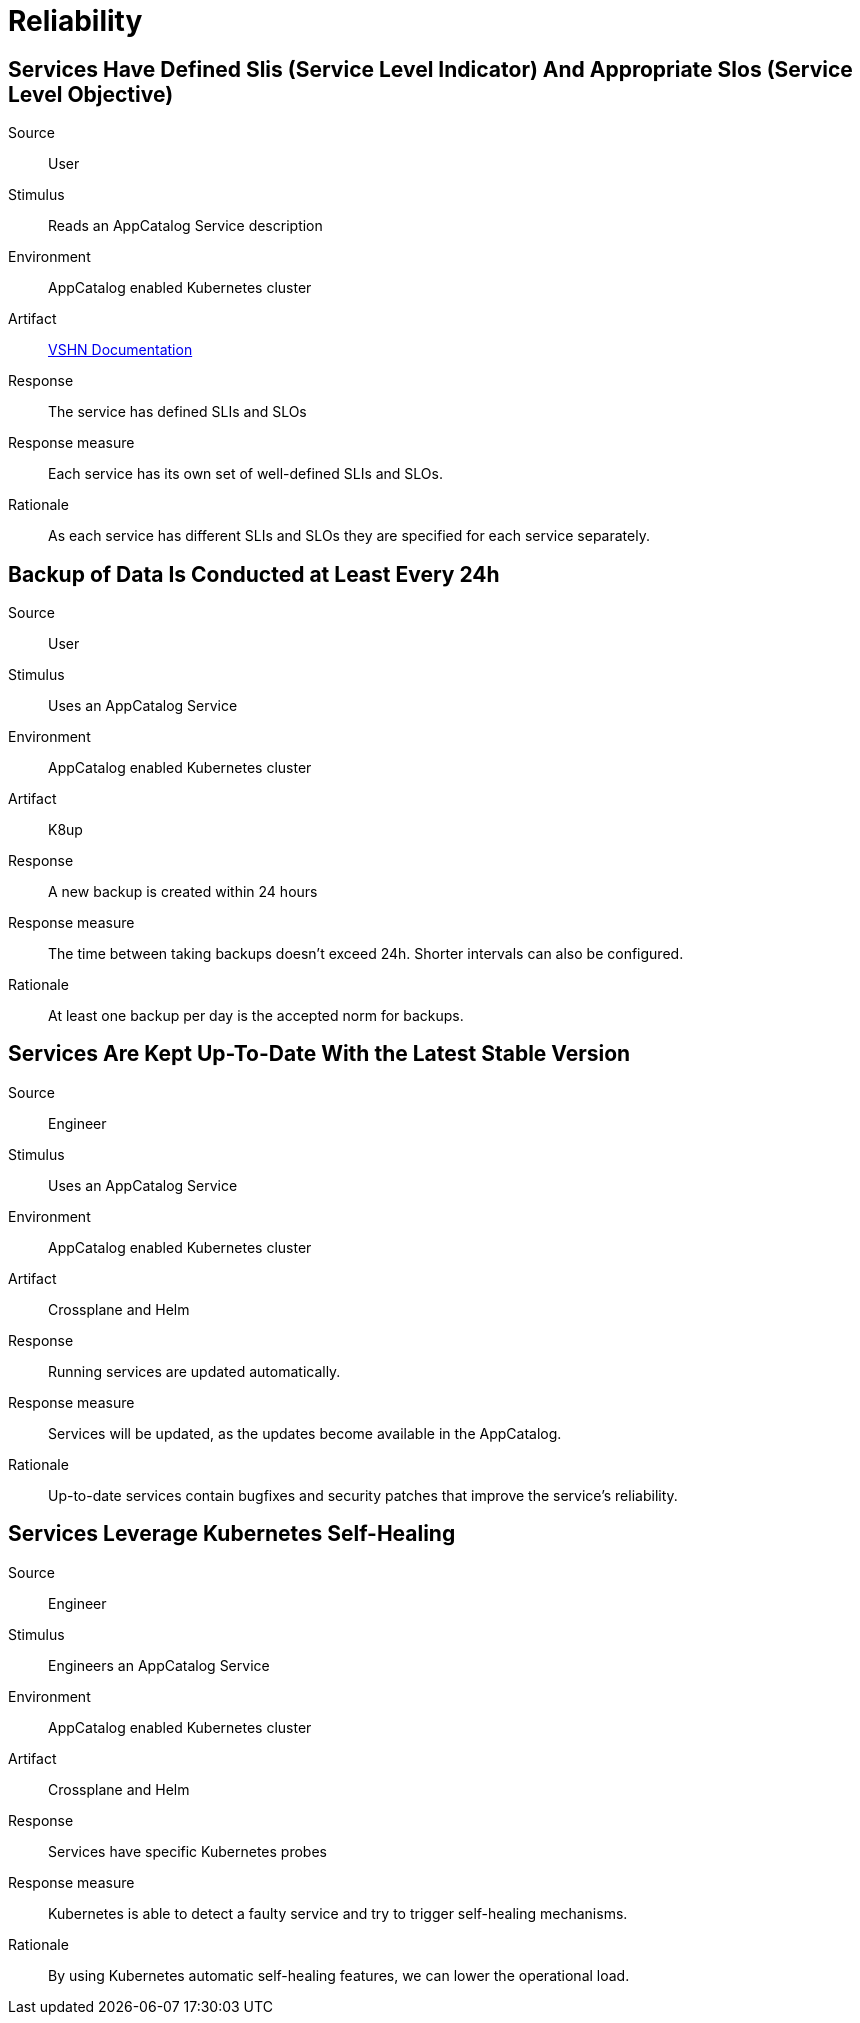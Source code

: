 = Reliability

== Services Have Defined Slis (Service Level Indicator) And Appropriate Slos (Service Level Objective)

Source::
User

Stimulus::
Reads an AppCatalog Service description

Environment::
AppCatalog enabled Kubernetes cluster

Artifact::
https://kb.vshn.net[VSHN Documentation]

Response::
The service has defined SLIs and SLOs

Response measure::
Each service has its own set of well-defined SLIs and SLOs.

Rationale::
As each service has different SLIs and SLOs they are specified for each service separately.

== Backup of Data Is Conducted at Least Every 24h

Source::
User

Stimulus::
Uses an AppCatalog Service

Environment::
AppCatalog enabled Kubernetes cluster

Artifact::
K8up

Response::
A new backup is created within 24 hours

Response measure::
The time between taking backups doesn't exceed 24h. Shorter intervals can also be configured.

Rationale::
At least one backup per day is the accepted norm for backups.

== Services Are Kept Up-To-Date With the Latest Stable Version

Source::
Engineer

Stimulus::
Uses an AppCatalog Service

Environment::
AppCatalog enabled Kubernetes cluster

Artifact::
Crossplane and Helm

Response::
Running services are updated automatically.

Response measure::
Services will be updated, as the updates become available in the AppCatalog.

Rationale::
Up-to-date services contain bugfixes and security patches that improve the service's reliability.

== Services Leverage Kubernetes Self-Healing

Source::
Engineer

Stimulus::
Engineers an AppCatalog Service

Environment::
AppCatalog enabled Kubernetes cluster

Artifact::
Crossplane and Helm

Response::
Services have specific Kubernetes probes

Response measure::
Kubernetes is able to detect a faulty service and try to trigger self-healing mechanisms.

Rationale::
By using Kubernetes automatic self-healing features, we can lower the operational load.

